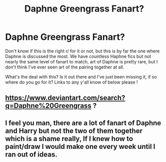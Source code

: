 #+TITLE: Daphne Greengrass Fanart?

* Daphne Greengrass Fanart?
:PROPERTIES:
:Author: CGPHadley
:Score: 2
:DateUnix: 1568368115.0
:DateShort: 2019-Sep-13
:FlairText: Request
:END:
Don't know if this is the right r/ for it or not, but this is by far the one where Daphne is discussed the most. We have countless Haphne fics but not nearly the same level of fanart to match, art of Daphne is pretty rare, but I don't think I've ever seen art of the pairing together at all.

What's the deal with this? Is it out there and I've just been missing it, if so where do you go for it? Links to any y'all know of below please !


** [[https://www.deviantart.com/search?q=Daphne%20Greengrass]] ?
:PROPERTIES:
:Author: ceplma
:Score: 3
:DateUnix: 1568369680.0
:DateShort: 2019-Sep-13
:END:


** I feel you man, there are a lot of fanart of Daphne and Harry but not the two of them together which is a shame really, If I knew how to paint/draw I would make one every week until I ran out of ideas.
:PROPERTIES:
:Author: bash32
:Score: 1
:DateUnix: 1568821188.0
:DateShort: 2019-Sep-18
:END:

